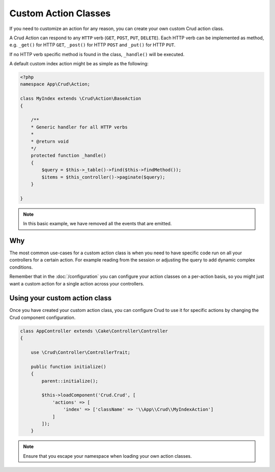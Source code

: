 Custom Action Classes
=====================

If you need to customize an action for any reason, you can create your own custom Crud action class.

A Crud Action can respond to any ``HTTP`` verb (``GET``, ``POST``, ``PUT``, ``DELETE``).
Each HTTP verb can be implemented as method, e.g. ``_get()`` for HTTP ``GET``,
``_post()`` for HTTP ``POST`` and ``_put()`` for HTTP ``PUT``.

If no HTTP verb specific method is found in the class, ``_handle()`` will be executed.

A default custom index action might be as simple as the following:

.. code-block:: phpinline

    <?php
    namespace App\Crud\Action;

    class MyIndex extends \Crud\Action\BaseAction
    {

        /**
        * Generic handler for all HTTP verbs
        *
        * @return void
        */
        protected function _handle()
        {
            $query = $this->_table()->find($this->findMethod());
            $items = $this_controller()->paginate($query);
        }

    }

.. note::

  In this basic example, we have removed all the events that are emitted.

Why
---

The most common use-cases for a custom action class is when you need to have specific code run on all your controllers
for a certain action. For example reading from the session or adjusting the query to add dynamic complex conditions.

Remember that in the :doc:`/configuration` you can configure your action classes on a per-action basis, so you might just
want a custom action for a single action across your controllers.

Using your custom action class
------------------------------

Once you have created your custom action class, you can configure Crud to use it for specific actions by changing the
Crud component configuration.

.. code-block:: phpinline

  class AppController extends \Cake\Controller\Controller
  {

      use \Crud\Controller\ControllerTrait;

      public function initialize()
      {
          parent::initialize();

          $this->loadComponent('Crud.Crud', [
              'actions' => [
                  'index' => ['className' => '\\App\\Crud\\MyIndexAction']
              ]
          ]);
      }

.. note::

  Ensure that you escape your namespace when loading your own action classes.